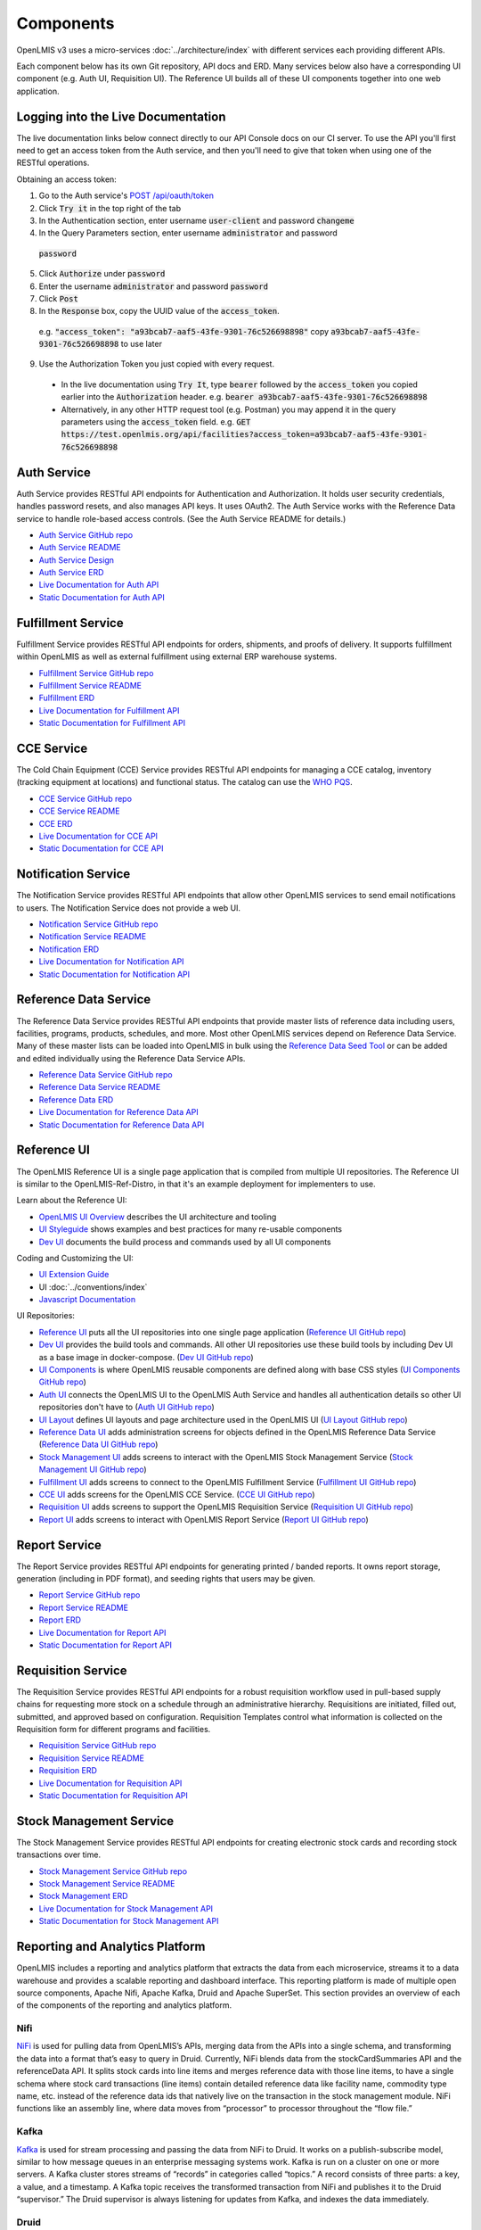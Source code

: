 ==========
Components
==========

OpenLMIS v3 uses a micro-services :doc:`../architecture/index` with different services each providing
different APIs.

Each component below has its own Git repository, API docs and ERD. Many services below also have a
corresponding UI component (e.g. Auth UI, Requisition UI). The Reference UI builds all of these UI
components together into one web application.

***********************************
Logging into the Live Documentation
***********************************

The live documentation links below connect directly to our API Console docs on our CI server. To use
the API you'll first need to get an access token from the Auth service, and then you'll need to
give that token when using one of the RESTful operations.

Obtaining an access token:

1. Go to the Auth service's `POST /api/oauth/token <https://test.openlmis.org/auth/docs/>`_
2. Click :code:`Try it` in the top right of the tab
3. In the Authentication section, enter username :code:`user-client` and password :code:`changeme`
4. In the Query Parameters section, enter username :code:`administrator` and password
  :code:`password`
5. Click :code:`Authorize` under :code:`password`
6. Enter the username :code:`administrator` and password :code:`password`
7. Click :code:`Post`
8. In the :code:`Response` box, copy the UUID value of the :code:`access_token`.
  e.g. :code:`"access_token": "a93bcab7-aaf5-43fe-9301-76c526698898"`
  copy :code:`a93bcab7-aaf5-43fe-9301-76c526698898` to use later
9. Use the Authorization Token you just copied with every request.
  * In the live documentation using :code:`Try It`, type :code:`bearer` followed by the
    :code:`access_token` you copied earlier into the :code:`Authorization` header.
    e.g. :code:`bearer a93bcab7-aaf5-43fe-9301-76c526698898`
  * Alternatively, in any other HTTP request tool (e.g. Postman) you may append it in the query
    parameters using the :code:`access_token` field.
    e.g. :code:`GET https://test.openlmis.org/api/facilities?access_token=a93bcab7-aaf5-43fe-9301-76c526698898`

************
Auth Service
************

Auth Service provides RESTful API endpoints for Authentication and Authorization. It holds user
security credentials, handles password resets, and also manages API keys. It uses OAuth2. The
Auth Service works with the Reference Data service to handle role-based access controls.
(See the Auth Service README for details.)

- `Auth Service GitHub repo <https://github.com/OpenLMIS/openlmis-auth/>`_
- `Auth Service README <authService.html>`_
- `Auth Service Design <authServiceDesign.html>`_
- `Auth Service ERD <erd-auth.html>`_
- `Live Documentation for Auth API <http://test.openlmis.org/auth/docs/#/default>`_
- `Static Documentation for Auth API <http://build.openlmis.org/job/OpenLMIS-auth-pipeline/job/master/lastSuccessfulBuild/artifact/build/resources/main/api-definition.html>`_

*******************
Fulfillment Service
*******************

Fulfillment Service provides RESTful API endpoints for orders, shipments, and proofs of delivery.
It supports fulfillment within OpenLMIS as well as external fulfillment using external ERP
warehouse systems.

- `Fulfillment Service GitHub repo <https://github.com/OpenLMIS/openlmis-fulfillment>`_
- `Fulfillment Service README <fulfillmentService.html>`_
- `Fulfillment ERD <erd-fulfillment.html>`_
- `Live Documentation for Fulfillment API <http://test.openlmis.org/fulfillment/docs/#/default>`_
- `Static Documentation for Fulfillment API <http://build.openlmis.org/job/OpenLMIS-fulfillment-pipeline/job/master/lastSuccessfulBuild/artifact/build/resources/main/api-definition.html>`_

***********
CCE Service
***********

The Cold Chain Equipment (CCE) Service provides RESTful API endpoints for managing a CCE catalog,
inventory (tracking equipment at locations) and functional status. The catalog can use the `WHO PQS
<http://apps.who.int/immunization_standards/vaccine_quality/pqs_catalogue/>`_.

- `CCE Service GitHub repo <https://github.com/OpenLMIS/openlmis-cce>`_
- `CCE Service README <cceService.html>`_
- `CCE ERD <erd-cce.html>`_
- `Live Documentation for CCE API <http://test.openlmis.org/cce/docs/#/default>`_
- `Static Documentation for CCE API <http://build.openlmis.org/job/OpenLMIS-cce-pipeline/job/master/lastSuccessfulBuild/artifact/build/resources/main/api-definition.html>`_

********************
Notification Service
********************

The Notification Service provides RESTful API endpoints that allow other OpenLMIS services to send
email notifications to users. The Notification Service does not provide a web UI.

- `Notification Service GitHub repo <https://github.com/OpenLMIS/openlmis-notification>`_
- `Notification Service README <notificationService.html>`_
- `Notification ERD <erd-notification.html>`_
- `Live Documentation for Notification API <http://test.openlmis.org/notification/docs/#/default>`_
- `Static Documentation for Notification API <http://build.openlmis.org/job/OpenLMIS-notification-pipeline/job/master/lastSuccessfulBuild/artifact/build/resources/main/api-definition.html>`_

**********************
Reference Data Service
**********************

The Reference Data Service provides RESTful API endpoints that provide master lists of reference
data including users, facilities, programs, products, schedules, and more. Most other OpenLMIS
services depend on Reference Data Service. Many of these master lists can be loaded into OpenLMIS
in bulk using the `Reference Data Seed Tool <https://github.com/OpenLMIS/openlmis-refdata-seed>`_
or can be added and edited individually using the Reference Data Service APIs.

- `Reference Data Service GitHub repo <https://github.com/OpenLMIS/openlmis-referencedata/>`_
- `Reference Data Service README <referencedataService.html>`_
- `Reference Data ERD <erd-referencedata.html>`_
- `Live Documentation for Reference Data API <http://test.openlmis.org/referencedata/docs/#/default>`_
- `Static Documentation for Reference Data API <http://build.openlmis.org/job/OpenLMIS-referencedata-pipeline/job/master/lastSuccessfulBuild/artifact/build/resources/main/api-definition.html>`_

************
Reference UI
************

The OpenLMIS Reference UI is a single page application that is compiled from multiple UI
repositories. The Reference UI is similar to the OpenLMIS-Ref-Distro, in that it's an example
deployment for implementers to use.

Learn about the Reference UI:

- `OpenLMIS UI Overview <uiOverview.html>`_ describes the UI architecture and tooling
- `UI Styleguide <http://build.openlmis.org/job/OpenLMIS-ui-components-pipeline/job/master/lastSuccessfulBuild/artifact/build/styleguide/index.html>`_
  shows examples and best practices for many re-usable components
- `Dev UI <devUI.html>`_ documents the build process and commands used by all UI components

Coding and Customizing the UI:

- `UI Extension Guide <uiExtensionGuide.html>`_
- UI :doc:`../conventions/index`
- `Javascript Documentation <http://build.openlmis.org/job/OpenLMIS-reference-ui-pipeline/job/master/lastSuccessfulBuild/artifact/build/docs/index.html#/api>`_

UI Repositories:

- `Reference UI <referenceUI.html>`_ puts all the UI repositories into one single page application
  (`Reference UI GitHub repo <https://github.com/OpenLMIS/openlmis-reference-ui>`_)
- `Dev UI <devUI.html>`_ provides the build tools and commands. All other UI repositories use these
  build tools by including Dev UI as a base image in docker-compose.
  (`Dev UI GitHub repo <https://github.com/OpenLMIS/dev-ui>`_)
- `UI Components <uiComponents.html>`_ is where OpenLMIS reusable components are defined along with
  base CSS styles (`UI Components GitHub repo <https://github.com/OpenLMIS/openlmis-ui-components>`_)
- `Auth UI <authUI.html>`_ connects the OpenLMIS UI to the OpenLMIS Auth Service and handles all
  authentication details so other UI repositories don't have to (`Auth UI GitHub repo
  <https://github.com/OpenLMIS/openlmis-auth-ui/>`_)
- `UI Layout <uiLayout.html>`_ defines UI layouts and page architecture used in the OpenLMIS UI
  (`UI Layout GitHub repo <https://github.com/OpenLMIS/openlmis-ui-layout>`_)
- `Reference Data UI <referencedataUI.html>`_ adds administration screens for objects defined in
  the OpenLMIS Reference Data Service (`Reference Data UI GitHub repo
  <https://github.com/OpenLMIS/openlmis-referencedata-ui>`_)
- `Stock Management UI <stockmanagementUI.html>`_ adds screens to interact with the OpenLMIS Stock
  Management Service (`Stock Management UI GitHub repo
  <https://github.com/OpenLMIS/openlmis-stockmanagement-ui>`_)
- `Fulfillment UI <fulfillmentUI.html>`_ adds screens to connect to the OpenLMIS Fulfillment Service
  (`Fulfillment UI GitHub repo <https://github.com/OpenLMIS/openlmis-fulfillment-ui>`_)
- `CCE UI <cceUI.html>`_ adds screens for the OpenLMIS CCE Service. (`CCE UI GitHub repo
  <https://github.com/OpenLMIS/openlmis-cce-ui>`_)
- `Requisition UI <requisitionUI.html>`_ adds screens to support the OpenLMIS Requisition Service
  (`Requisition UI GitHub repo <https://github.com/OpenLMIS/openlmis-requisition-ui>`_)
- `Report UI <reportUI.html>`_ adds screens to interact with OpenLMIS Report Service (`Report UI
  GitHub repo <https://github.com/OpenLMIS/openlmis-report-ui>`_)

**************
Report Service
**************

The Report Service provides RESTful API endpoints for generating printed / banded reports. It owns
report storage, generation (including in PDF format), and seeding rights that users may be given.

- `Report Service GitHub repo <https://github.com/OpenLMIS/openlmis-report/>`_
- `Report Service README <reportService.html>`_
- `Report ERD <erd-report.html>`_
- `Live Documentation for Report API <http://test.openlmis.org/report/docs/#/default>`_
- `Static Documentation for Report API <http://build.openlmis.org/job/OpenLMIS-report-pipeline/job/master/lastSuccessfulBuild/artifact/build/resources/main/api-definition.html>`_

*******************
Requisition Service
*******************

The Requisition Service provides RESTful API endpoints for a robust requisition workflow used in
pull-based supply chains for requesting more stock on a schedule through an administrative
hierarchy. Requisitions are initiated, filled out, submitted, and approved based on configuration.
Requisition Templates control what information is collected on the Requisition form for different
programs and facilities.

- `Requisition Service GitHub repo <https://github.com/OpenLMIS/openlmis-requisition>`_
- `Requisition Service README <requisitionService.html>`_
- `Requisition ERD <erd-requisition.html>`_
- `Live Documentation for Requisition API <http://test.openlmis.org/requisition/docs/#/default>`_
- `Static Documentation for Requisition API <http://build.openlmis.org/job/OpenLMIS-requisition-pipeline/job/master/lastSuccessfulBuild/artifact/build/resources/main/api-definition.html>`_

************************
Stock Management Service
************************

The Stock Management Service provides RESTful API endpoints for creating electronic stock cards and
recording stock transactions over time.

- `Stock Management Service GitHub repo <https://github.com/OpenLMIS/openlmis-stockmanagement>`_
- `Stock Management Service README <stockmanagementService.html>`_
- `Stock Management ERD <erd-stockmanagement.html>`_
- `Live Documentation for Stock Management API <http://test.openlmis.org/stockmanagement/docs/#/default>`_
- `Static Documentation for Stock Management API <http://build.openlmis.org/job/OpenLMIS-stockmanagement-pipeline/job/master/lastSuccessfulBuild/artifact/build/resources/main/api-definition.html>`_

********************************
Reporting and Analytics Platform
********************************

OpenLMIS includes a reporting and analytics platform that extracts the data from each microservice, streams it to a data warehouse and provides a scalable reporting and dashboard interface. This reporting platform is made of multiple open source components, Apache Nifi, Apache Kafka, Druid and Apache SuperSet. This section provides an overview of each of the components of the reporting and analytics platform.

----
Nifi
----

`NiFi <https://nifi.apache.org/>`_ is used for pulling data from OpenLMIS’s APIs, merging data from the APIs into a single schema, and transforming the data into a format that’s easy to query in Druid. Currently, NiFi blends data from the stockCardSummaries API and the referenceData API. It splits stock cards into line items and merges reference data with those line items, to have a single schema where stock card transactions (line items) contain detailed reference data like facility name, commodity type name, etc. instead of the reference data ids that natively live on the transaction in the stock management module. NiFi functions like an assembly line, where data moves from “processor” to processor throughout the “flow file.”

-----
Kafka
-----

`Kafka <https://kafka.apache.org/>`_ is used for stream processing and passing the data from NiFi to Druid. It works on a publish-subscribe model, similar to how message queues in an enterprise messaging systems work. Kafka is run on a cluster on one or more servers. A Kafka cluster stores streams of “records” in categories called “topics.” A record consists of three parts: a key, a value, and a timestamp. A Kafka topic receives the transformed transaction from NiFi and publishes it to the Druid “supervisor.” The Druid supervisor is always listening for updates from Kafka, and indexes the data immediately.

-----
Druid
-----

`Druid <http://druid.io/>`_ is a distributed column-oriented OLAP database that the reporting stack uses for data storage and querying. Druid is purpose-built for querying streaming data sets at scale. Each set of data is called a “data source.” JSON is the default language used for querying in Druid and is what the DISC indicators use. Druid also includes support for `SQL <http://druid.io/docs/latest/querying/sql.html>`_ using `Apache Calcite <https://calcite.apache.org/>`_, although this is not yet something we’ve explored. You can find documentation on querying in Druid using JSON `here <http://druid.io/docs/latest/querying/querying.html>`_.

--------
Superset
--------

`Superset <https://superset.incubator.apache.org/>`_ is the visualization layer of the reporting stack and is used to create self-service dashboards on the data in Druid. It’s very closely integrated with Druid, and will detect the schema for each data source and the data therein. “Dimensions” are akin to columns within a relational database, and “metrics” are calculations performed on those dimensions - e.g. count distinct, sum, min, max. Typically “metrics” are written off of numeric dimensions, with the exception of count distinct. Superset is the UI in which we write JSON queries for Druid to calculate metrics that are more sophisticated than the basic types outlined above.

Slices are individual visualizations and can be listed by clicking on the Charts tab along the top. Each slice has a visualization type, a data source, and one or more metrics and dimensions that you want to display. Superset supports the development of custom visualization types if it’s not included in the default list provided by Apache.

A dashboard is an assembly of slices onto a single page. Filters can be applied at the dashboard-level, and filter all slices sharing the filter’s data source to the specified dimension. Filters can also be used to manipulate date ranges. With proper security (more information below), users can save custom private or public versions of dashboards, and drill into a particular slice to modify it and construct an ad hoc visualization.

Security is handled via User Roles and Users. A User is a distinct login with a password, and is tied to an email address. There can only be one User per email address. A User Role is the list of actions that a User can do in Superset. Superset contains three User Roles by default, but they can be customized by duplicating the defaults and adding or removing permissions.

- Gamma - a view-only user who can save private views of dashboards and slices
- Alpha - a power user who is able to view all data sources, and create public dashboards and slices
- Admin - administrator with all access
